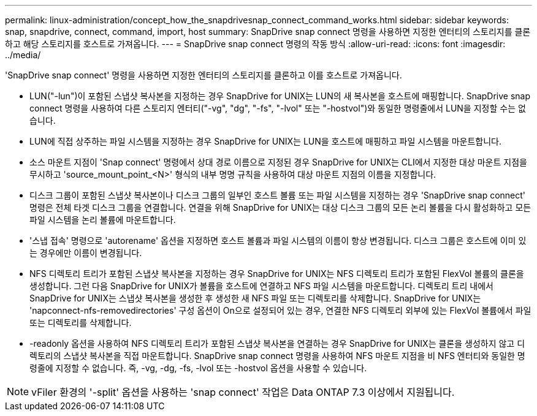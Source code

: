 ---
permalink: linux-administration/concept_how_the_snapdrivesnap_connect_command_works.html 
sidebar: sidebar 
keywords: snap, snapdrive, connect, command, import, host 
summary: SnapDrive snap connect 명령을 사용하면 지정한 엔터티의 스토리지를 클론하고 해당 스토리지를 호스트로 가져옵니다. 
---
= SnapDrive snap connect 명령의 작동 방식
:allow-uri-read: 
:icons: font
:imagesdir: ../media/


[role="lead"]
'SnapDrive snap connect' 명령을 사용하면 지정한 엔터티의 스토리지를 클론하고 이를 호스트로 가져옵니다.

* LUN("-lun")이 포함된 스냅샷 복사본을 지정하는 경우 SnapDrive for UNIX는 LUN의 새 복사본을 호스트에 매핑합니다. SnapDrive snap connect 명령을 사용하여 다른 스토리지 엔터티("-vg", "dg", "-fs", "-lvol" 또는 "-hostvol")와 동일한 명령줄에서 LUN을 지정할 수는 없습니다.
* LUN에 직접 상주하는 파일 시스템을 지정하는 경우 SnapDrive for UNIX는 LUN을 호스트에 매핑하고 파일 시스템을 마운트합니다.
* 소스 마운트 지점이 'Snap connect' 명령에서 상대 경로 이름으로 지정된 경우 SnapDrive for UNIX는 CLI에서 지정한 대상 마운트 지점을 무시하고 'source_mount_point_<N>' 형식의 내부 명명 규칙을 사용하여 대상 마운트 지점의 이름을 지정합니다.
* 디스크 그룹이 포함된 스냅샷 복사본이나 디스크 그룹의 일부인 호스트 볼륨 또는 파일 시스템을 지정하는 경우 'SnapDrive snap connect' 명령은 전체 타겟 디스크 그룹을 연결합니다. 연결을 위해 SnapDrive for UNIX는 대상 디스크 그룹의 모든 논리 볼륨을 다시 활성화하고 모든 파일 시스템을 논리 볼륨에 마운트합니다.
* '스냅 접속' 명령으로 'autorename' 옵션을 지정하면 호스트 볼륨과 파일 시스템의 이름이 항상 변경됩니다. 디스크 그룹은 호스트에 이미 있는 경우에만 이름이 변경됩니다.
* NFS 디렉토리 트리가 포함된 스냅샷 복사본을 지정하는 경우 SnapDrive for UNIX는 NFS 디렉토리 트리가 포함된 FlexVol 볼륨의 클론을 생성합니다. 그런 다음 SnapDrive for UNIX가 볼륨을 호스트에 연결하고 NFS 파일 시스템을 마운트합니다. 디렉토리 트리 내에서 SnapDrive for UNIX는 스냅샷 복사본을 생성한 후 생성한 새 NFS 파일 또는 디렉토리를 삭제합니다. SnapDrive for UNIX는 'napconnect-nfs-removedirectories' 구성 옵션이 On으로 설정되어 있는 경우, 연결한 NFS 디렉토리 외부에 있는 FlexVol 볼륨에서 파일 또는 디렉토리를 삭제합니다.
* -readonly 옵션을 사용하여 NFS 디렉토리 트리가 포함된 스냅샷 복사본을 연결하는 경우 SnapDrive for UNIX는 클론을 생성하지 않고 디렉토리의 스냅샷 복사본을 직접 마운트합니다. SnapDrive snap connect 명령을 사용하여 NFS 마운트 지점을 비 NFS 엔터티와 동일한 명령줄에 지정할 수 없습니다. 즉, -vg, -dg, -fs, -lvol 또는 -hostvol 옵션을 사용할 수 있습니다.



NOTE: vFiler 환경의 '-split' 옵션을 사용하는 'snap connect' 작업은 Data ONTAP 7.3 이상에서 지원됩니다.
